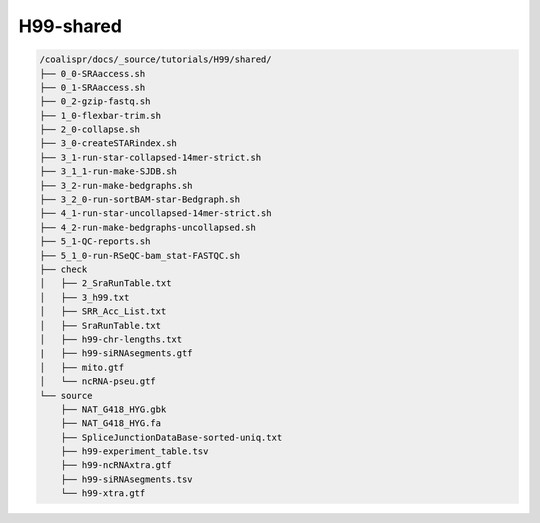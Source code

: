 H99-shared
==========

..  tree -a -R ./

.. code-block:: text

    /coalispr/docs/_source/tutorials/H99/shared/
    ├── 0_0-SRAaccess.sh
    ├── 0_1-SRAaccess.sh
    ├── 0_2-gzip-fastq.sh
    ├── 1_0-flexbar-trim.sh
    ├── 2_0-collapse.sh
    ├── 3_0-createSTARindex.sh
    ├── 3_1-run-star-collapsed-14mer-strict.sh
    ├── 3_1_1-run-make-SJDB.sh
    ├── 3_2-run-make-bedgraphs.sh
    ├── 3_2_0-run-sortBAM-star-Bedgraph.sh
    ├── 4_1-run-star-uncollapsed-14mer-strict.sh
    ├── 4_2-run-make-bedgraphs-uncollapsed.sh
    ├── 5_1-QC-reports.sh
    ├── 5_1_0-run-RSeQC-bam_stat-FASTQC.sh
    ├── check
    │   ├── 2_SraRunTable.txt
    │   ├── 3_h99.txt
    │   ├── SRR_Acc_List.txt
    │   ├── SraRunTable.txt
    │   ├── h99-chr-lengths.txt
    |   ├── h99-siRNAsegments.gtf
    │   ├── mito.gtf
    │   └── ncRNA-pseu.gtf
    └── source
        ├── NAT_G418_HYG.gbk
        ├── NAT_G418_HYG.fa   
        ├── SpliceJunctionDataBase-sorted-uniq.txt
        ├── h99-experiment_table.tsv
        ├── h99-ncRNAxtra.gtf
        ├── h99-siRNAsegments.tsv
        └── h99-xtra.gtf     
